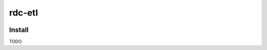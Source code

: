 rdc-etl
=======

.. image:: https://secure.travis-ci.org/rdconseil/etl.png
  :target: http://travis-ci.org/rdconseil/etl
  :alt: Build Status

Install
:::::::

TODO

